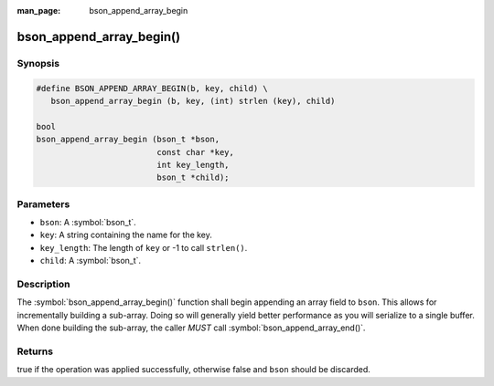 :man_page: bson_append_array_begin

bson_append_array_begin()
=========================

Synopsis
--------

.. code-block:: c

  #define BSON_APPEND_ARRAY_BEGIN(b, key, child) \
     bson_append_array_begin (b, key, (int) strlen (key), child)

  bool
  bson_append_array_begin (bson_t *bson,
                           const char *key,
                           int key_length,
                           bson_t *child);

Parameters
----------

* ``bson``: A :symbol:`bson_t`.
* ``key``: A string containing the name for the key.
* ``key_length``: The length of ``key`` or -1 to call ``strlen()``.
* ``child``: A :symbol:`bson_t`.

Description
-----------

The :symbol:`bson_append_array_begin()` function shall begin appending an array field to ``bson``. This allows for incrementally building a sub-array. Doing so will generally yield better performance as you will serialize to a single buffer. When done building the sub-array, the caller *MUST* call :symbol:`bson_append_array_end()`.

Returns
-------

true if the operation was applied successfully, otherwise false and ``bson`` should be discarded.


